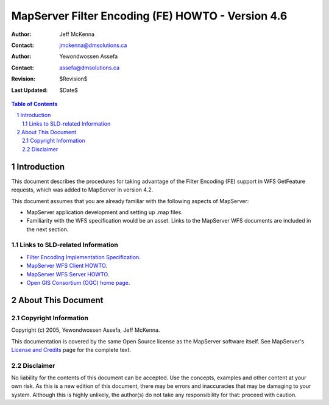 .. $Id$

   ===========================================================================
   Copyright (c) 2005 Jeff McKenna, DM Solutions Group Inc.
   
   Permission is hereby granted, free of charge, to any person obtaining a
   copy of this software and associated documentation files (the "Software"),
   to deal in the Software without restriction, including without limitation
   the rights to use, copy, modify, merge, publish, distribute, sublicense,
   and/or sell copies of the Software, and to permit persons to whom the
   Software is furnished to do so, subject to the following conditions:
 
   The above copyright notice and this permission notice shall be included
   in all copies or substantial portions of the Software.
 
   THE SOFTWARE IS PROVIDED "AS IS", WITHOUT WARRANTY OF ANY KIND, EXPRESS
   OR IMPLIED, INCLUDING BUT NOT LIMITED TO THE WARRANTIES OF MERCHANTABILITY,
   FITNESS FOR A PARTICULAR PURPOSE AND NONINFRINGEMENT. IN NO EVENT SHALL
   THE AUTHORS OR COPYRIGHT HOLDERS BE LIABLE FOR ANY CLAIM, DAMAGES OR OTHER
   LIABILITY, WHETHER IN AN ACTION OF CONTRACT, TORT OR OTHERWISE, ARISING
   FROM, OUT OF OR IN CONNECTION WITH THE SOFTWARE OR THE USE OR OTHER
   DEALINGS IN THE SOFTWARE.
   ===========================================================================
..

*****************************************************************************
 MapServer Filter Encoding (FE) HOWTO - Version 4.6
*****************************************************************************

:Author: Jeff McKenna
:Contact: jmckenna@dmsolutions.ca
:Author: Yewondwossen Assefa
:Contact: assefa@dmsolutions.ca
:Revision: $Revision$
:Last Updated: $Date$

..  The next heading encountered becomes our H2
..

.. sectnum::

.. contents:: Table of Contents
    :depth: 2
    :backlinks: top


Introduction
============

This document describes the procedures for taking advantage of the Filter 
Encoding (FE) support in WFS GetFeature requests, which was added to 
MapServer in version 4.2.  

This document assumes that you are already familiar with the following 
aspects of MapServer:

- MapServer application development and setting up .map files.

- Familiarity with the WFS specification would be an asset. Links to the 
  MapServer WFS documents are included in the next section. 

Links to SLD-related Information
--------------------------------

- `Filter Encoding Implementation Specification`_.
- `MapServer WFS Client HOWTO`_.
- `MapServer WFS Server HOWTO`_.
- `Open GIS Consortium (OGC) home page`_.

.. _`Filter Encoding Implementation Specification`: http://www.opengeospatial.org/docs/02-059.pdf
.. _`MapServer WFS Client HOWTO`: http://ms.gis.umn.edu/docs/howto/wfs_client
.. _`MapServer WFS Server HOWTO`: http://ms.gis.umn.edu/docs/howto/wfs_server
.. _`Open GIS Consortium (OGC) home page`: http://www.opengeospatial.org

About This Document
===================

Copyright Information
---------------------

Copyright (c) 2005, Yewondwossen Assefa, Jeff McKenna.
                
This documentation is covered by the same Open Source license as the MapServer 
software itself.  See MapServer's `License and Credits`__ page for the complete 
text.
            
__ http://mapserver.gis.umn.edu/license.html   

Disclaimer
----------

No liability for the contents of this document can be accepted.
Use the concepts, examples and other content at your own risk.
As this is a new edition of this document, there may be errors
and inaccuracies that may be damaging to your system.
Although this is highly unlikely, the author(s) do not take any 
responsibility for that:  proceed with caution.

